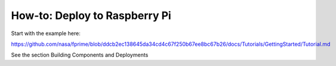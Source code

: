 How-to: Deploy to Raspberry Pi
==============================
Start with the example here:

https://github.com/nasa/fprime/blob/ddcb2ec138645da34cd4c67f250b67ee8bc67b26/docs/Tutorials/GettingStarted/Tutorial.md

See the section Building Components and Deployments
